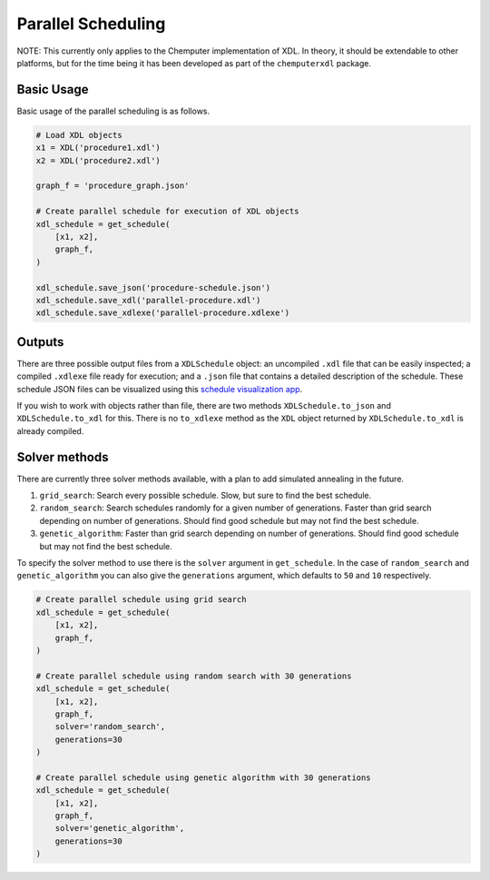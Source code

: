 Parallel Scheduling
===================

NOTE: This currently only applies to the Chemputer implementation of XDL. In theory,
it should be extendable to other platforms, but for the time being it has been
developed as part of the ``chemputerxdl`` package.

Basic Usage
***********

Basic usage of the parallel scheduling is as follows.

.. code-block:: python

   # Load XDL objects
   x1 = XDL('procedure1.xdl')
   x2 = XDL('procedure2.xdl')

   graph_f = 'procedure_graph.json'

   # Create parallel schedule for execution of XDL objects
   xdl_schedule = get_schedule(
       [x1, x2],
       graph_f,
   )

   xdl_schedule.save_json('procedure-schedule.json')
   xdl_schedule.save_xdl('parallel-procedure.xdl')
   xdl_schedule.save_xdlexe('parallel-procedure.xdlexe')


Outputs
*******

There are three possible output files from a ``XDLSchedule`` object: an uncompiled ``.xdl`` file that
can be easily inspected; a compiled ``.xdlexe`` file ready for execution; and a
``.json`` file that contains a detailed description of the schedule. These schedule
JSON files can be visualized using this `schedule visualization app <https://croningroup.gitlab.io/chemputer/schedule-visualiser/>`_.

If you wish to work with objects rather than file, there are two methods ``XDLSchedule.to_json``
and ``XDLSchedule.to_xdl`` for this. There is no ``to_xdlexe`` method as the ``XDL``
object returned by ``XDLSchedule.to_xdl`` is already compiled.

Solver methods
**************

There are currently three solver methods available, with a plan to add simulated
annealing in the future.

1. ``grid_search``: Search every possible schedule. Slow, but sure to find the best schedule.
2. ``random_search``: Search schedules randomly for a given number of generations. Faster than grid search depending on number of generations. Should find good schedule but may not find the best schedule.
3. ``genetic_algorithm``: Faster than grid search depending on number of generations. Should find good schedule but may not find the best schedule.

To specify the solver method to use there is the ``solver`` argument in ``get_schedule``.
In the case of ``random_search`` and ``genetic_algorithm`` you can also give the ``generations`` argument, which defaults to ``50`` and ``10`` respectively.

.. code-block:: python

   # Create parallel schedule using grid search
   xdl_schedule = get_schedule(
       [x1, x2],
       graph_f,
   )

   # Create parallel schedule using random search with 30 generations
   xdl_schedule = get_schedule(
       [x1, x2],
       graph_f,
       solver='random_search',
       generations=30
   )

   # Create parallel schedule using genetic algorithm with 30 generations
   xdl_schedule = get_schedule(
       [x1, x2],
       graph_f,
       solver='genetic_algorithm',
       generations=30
   )
